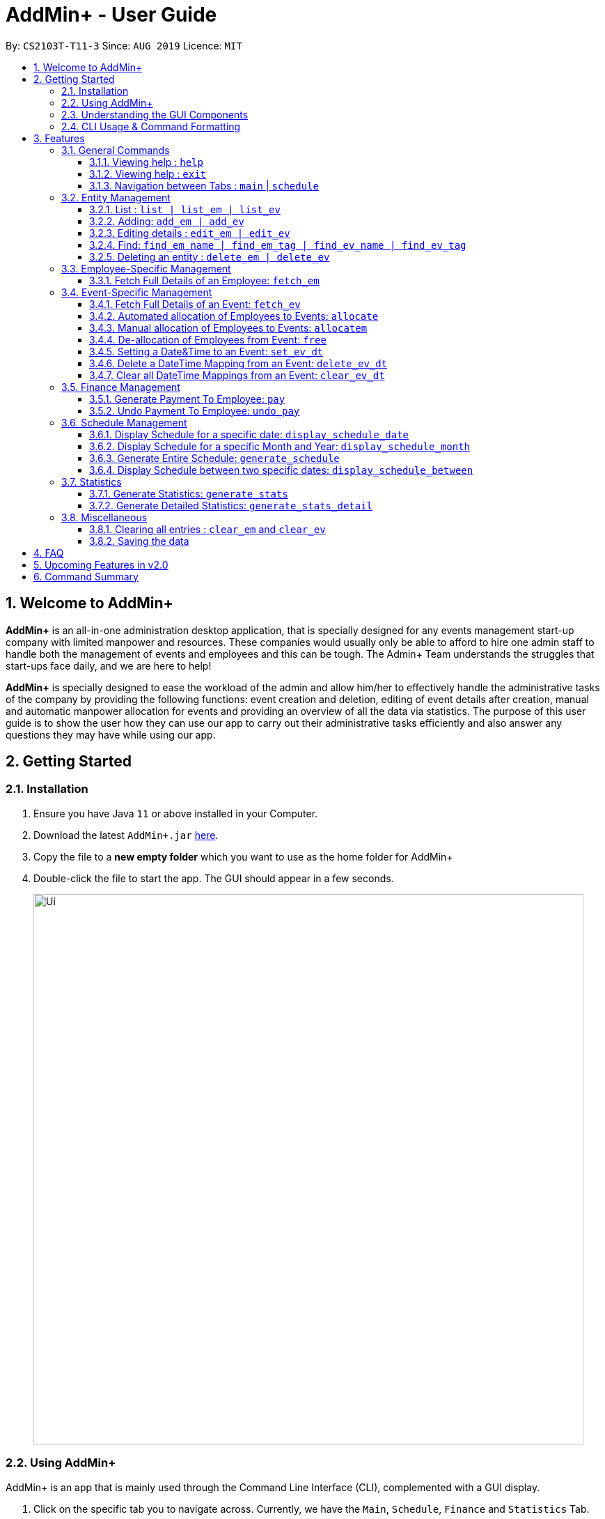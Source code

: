 = AddMin+ - User Guide
:site-section: UserGuide
:toc:
:toc-title:
:toclevels: 4
:toc-placement: preamble
:sectnums:
:imagesDir: images
:stylesDir: stylesheets
:xrefstyle: full
:experimental:
ifdef::env-github[]
:tip-caption: :bulb:
:note-caption: :information_source:
endif::[]
:repoURL: https://github.com/AY1920S1-CS2103T-T11-3/main

By: `CS2103T-T11-3`      Since: `AUG 2019`      Licence: `MIT`

== Welcome to AddMin+

*AddMin+* is an all-in-one administration desktop application, that is specially designed for any events management start-up company with limited manpower and resources.
These companies would usually only be able to afford to hire one admin staff to handle both the management of events and employees and this can be tough.
The Admin+ Team understands the struggles that start-ups face daily, and we are here to help!

*AddMin+* is specially designed to ease the workload of the admin and allow him/her to effectively handle the administrative tasks of the company by providing the following functions: event creation and deletion, editing of event details after creation, manual and automatic manpower allocation for events and providing an overview of all the data via statistics.
The purpose of this user guide is to show the user how they can use our app to carry out their administrative tasks efficiently and also answer any questions they may have while using our app.

== Getting Started

=== Installation
. Ensure you have Java `11` or above installed in your Computer.
. Download the latest `AddMin+.jar` link:{repoURL}/releases[here].
. Copy the file to a *new empty folder* which you want to use as the home folder for AddMin+
. Double-click the file to start the app.
The GUI should appear in a few seconds.
+
image::Ui.png[width="790"]
+


=== Using AddMin+

AddMin+ is an app that is mainly used through the Command Line Interface (CLI), complemented with a GUI display.

. Click on the specific tab you to navigate across. Currently, we have the `Main`, `Schedule`, `Finance` and `Statistics` Tab.
. Type the command in the command box and press kbd:[Enter] to execute it. +
* e.g. typing *`help`* and pressing kbd:[Enter] will open the help window.
. Some example commands you can try:

* *`list`* : lists all contacts
* **`add_em`**`add_em n/John Doe g/Male p/20 no/98765432 e/johnd@example.com a/311, Clementi Ave 2, #02-25 on/12/12/2012 t/friends` : adds a contact named `John Doe` to the Employee List.
* **`delete_em`**`3` : deletes the 3rd Employee shown in the current list
* *`exit`* : exits the app

. Refer to <<Features>> for details of each command.

=== Understanding the GUI Components
**To be filled**

//tag::DeXun1[]
=== CLI Usage & Command Formatting

*Command Format*

As a CLI application, most commands are executed by typing your commands on the Command Box. We will discuss the exact commands that you may execute under the <<Features>> section, but it is important to first understand the format of the command.

Commands start with a single string (which may include underscores) such as `add_em` or `free`. Subsequently, you supply the prefix, for example, `n/` and then the necessary parameter. It is alright if there is spacing within your parameter. The prefixes and parameters will be stated for each command.

* Words in `UPPER_CASE` are the *compulsory* parameters to be supplied by the user e.g. in `add_em n/NAME`, `NAME` is a parameter which can be used as `add_em n/John Doe`.
* Items in square brackets are *optional* e.g `n/NAME [t/TAG]` can be used as `n/John Doe t/friend` or as `n/John Doe`.
* Items with `…`​ after them can be used multiple times including zero times e.g. `[t/TAG]...` can be used as `{nbsp}` (i.e. 0 times), `t/friend`, `t/friend t/family` etc.
* Parameters can be in any order e.g. if the command specifies `n/NAME no/PHONE_NUMBER`, `no/PHONE_NUMBER n/NAME` is also acceptable.
* Previous commands can be accessed by using the *up/down arrow keys*.
* Not following the specific format will trigger an _Invalid Command Format_ error message on the result display box.

[[Constraints]]
*Parameter Constraints*

Our application requires the strict adhering of parameters to certain constraints to prevent feature flaws and functionality bugs.
Listed below are the category of parameters, the prefixes utilizing them and their constraints.

[cols="20%,20%,60%"]
|===
| *Type & Format* | *Utilizing Prefixes* | *Constraints*
| *Index*
| _No Prefix_
a|
* The index refer to the index number of an *existing* employee/event in the displayed employee/event list, starting from 1.
* It *must be a positive integer*
| *Date* +
`DD/MM/YYYY` +
`MM/yyyy`
| `on/` `till/` `for/` +
`/start` `/end`
a|
* It must be a valid calendar date. E.g. `31/02/2019` is not allowed
* Dates cannot be more than 10 years ago.
| *Time Period* +
`HHMM-HHMM`
| `time/` +
a|
* Two different time must be stated to represent a time period
* The stated first time must be *earlier/lower in value* than the second.
* Time is in 24HR (HHMM) format. The minimum value is _0000_ and maximum value is _2359_.
* _2400_ is not an accepted time value.
| *Name*
| `n/` +
a|
* Names should only contain alphanumeric characters and spaces, and it should not be blank
| *Gender* +
`Male` `Female`
| `g/` +
a|
* Gender is either `Male` or `Female` (case-insensitive). No other parameter is accepted.
| *Email* +
`email@gmail.com` +
| `e/` +
a|
* Email must be a valid email that adheres to the https://www.ietf.org/rfc/rfc5322.txt[RFC 5322 Standard]
| *Phone Number* +
`65162727`
| `no/` +
a|
* Between 7 - 15 digits long
* Adhere to the https://en.wikipedia.org/wiki/E.164[E.164 ITU-T Recommendation Standard]
| *Integer*
| `m/` `n/`
a|
* Must be a positive integer. Floating Numbers/Decimals are strictly not accepted
| *Money*
| `s/` `p/` +
a|
* Must be a postive number. Floating Numbers/Decimals are acceptable.
* _Special_: Only for EmployeePay used in `p/`, is must be a value between 0 and 100.0

|===

//end::DeXun1[]

[[Features]]
== Features

====
The features of AddMin+ can be grouped into 4 main categories, General, Entity Management, Finance, Schedule, and Statistics.
The commands that AddMin+ recognize follows a specific format, however, each category will have their own set of valid commands.
For new users, do refer to the subsections under Section 3 for the specific command and how to use them.
For more advanced users, you could refer to <<Command Summary>>.
====

=== General Commands

==== Viewing help : `help`

Opens a help guide, a list of all commands for the user as a reference to.

Format: `help`

==== Viewing help : `exit`

Exits and shuts down the program

Format: `exit`

==== Navigation between Tabs : `main` | `schedule`

Provides a way to jump between the Main and Schedule Tab.

[TIP]
A Schedule-related command executed in the Main Tab will direct you to the Schedule Tab. While an
Employee-related command executed in the Schedule Tab will not be allowed as the user does not have an employee list
to refer to in the Schedule Tab. Lastly, all Event-related command is executed based on the current Event list that is
being displayed, regardless if the user is in the Main Tab or Schedule Tab.

Main Tab: `main`

Schedule Tab: `schedule`

=== Entity Management

AddMin+ contains two main entities - Employees and Events with similar commands, especially in __Create, Read, Update and Delete (CRUD)__ operations.

==== List : `list | list_em | list_ev`

Employee: Shows the list of all employees on the company’s roster.
Full details are truncated.

Event: Shows the list of all events on the company’s calendar.
Full details are truncated.

Both Employee and Event: `list`

Employee Format: `list_em`

Event Format: `list_ev`



==== Adding: `add_em | add_ev`

Employee: Adds an employee to the employee list

Employee Format: `add_em n/NAME g/GENDER p/PAY no/PHONE e/EMAIL a/ADDRESS on/JOIN_DATE [t/TAG]...`

****
* Note the <<Constraints>> for *NAME*, *GENDER*, *PAY*, *PHONE*, *EMAIL* and *JOIN_DATE*.
* An employee's identity is uniquely identified by his/her name, phone number and email. You cannot add an employee whose
identity is the same as another employee in the Employee List.
* The soft limit for total number of Employees is ~100.
****

Event: Adds an event that the company is organizing or hosting to the company’s calendar.

Event Format: `add_ev n/NAME at/VENUE m/MANPOWER_NEEDED on/START_DATE till/END_DATE[t/TAG]...`

****
* Note the <<Constraints>> for *NAME*, *MANPOWER_NEEDED*, and *START/END_DATE*.
* Additionally, take note that the `START_DATE` must be before the `END_DATE`, and that the maximum date range of the event is *90 days*.
* An events's identity is uniquely identified by its name, start date, and end date. You cannot add an event which is
identical to another event in the Event List.
* The soft limit for total number of Events is ~100.
****

[TIP]
Both employee and events can have any number of tags (including 0)

Add Employee Examples:

* `add_em n/John Doe g/Male p/10 no/98765432 e/johnd@example.com a/311, Clementi Ave 2, #02-25 on/12/12/2012 t/friends t/owesMoney`

* `add_em n/Betsy Crowe g/Female p/6 no/91909111 e/betsycrowe@example.com a/Newgate Prison on/10/12/2019 t/criminal`

Add Event Examples:

* `add_ev n/Free Coffee at/Utown Starbucks m/5 on/16/03/2019 till/17/03/2019 t/fun t/free`

* `add_ev n/NUS RUN at/NUS Sports Hall m/5 on/19/10/2019 till/20/10/2019 t/running t/sports`

==== Editing details : `edit_em | edit_ev`

Edits a specific entity based on the fields input by the user. At least one field must be provided, and existing values will be updated to the input values.

Employee: Edit an existing employee in the employee list.

Employee Format: `edit_em INDEX [n/NAME] [g/GENDER] [p/POSITION] [no/PHONE] [e/EMAIL] [a/ADDRESS] [on/JOIN_DATE] [t/TAG]...`

****
* Note the <<Constraints>> for *NAME*, *GENDER*, *PAY*, *PHONE*, *EMAIL* and *JOIN_DATE*.
* An employee's identity is uniquely identified by his/her name, phone number and email. You cannot edit an employee whose identity is the same as another employee already inside the Employee List.
* Any switch of an Employee's gender will result in duo gender tags being displayed if the tags were not cleared.
****

Event: Edits an existing event in the event list.

Event Format Format: `edit_ev INDEX [n/EVENT_NAME] [at/VENUE] [m/MANPOWER_NEEDED] [on/START_DATE] [till/END_DATE] [t/TAG]...`

****
* Note the <<Constraints>> for *NAME*, *MANPOWER_NEEDED*, and *START/END_DATE*.
* Additionally, take note that the `START_DATE` must be before the `END_DATE`, and that the maximum date range of the event is *90 days*.
* An events's identity is uniquely identified by its name, start date, and end date. You cannot edit an event which is identical to another event already inside the Event List.
* This command will flush the current manpower allocated list and replace it with a new allocation list.
* The parameters provided will affect the functionality of the `edit_ev` Command. If the START_DATE and/or END_DATE is
modified, it will flush all the Date-Time mapping of the Event (Refer to <<set_ev_dt>>) that is not within the new range of the event's start-end dates and insert the default timing of 0800-1800 on the start/end dates, if they are not already mapped.

****

[TIP]
When editing tags, the existing tags of the entity will be removed i.e adding of tags is not cumulative. +
You can remove all the entity's tags by typing `t/` without specifying any tags after it.

Employee Edit Examples:

* `edit_em 1 no/91234567 e/johndoe@example.com` +
Edits the Phone Number and Email address of the 1st employee on the displayed employee list to be `91234567` and `johndoe@example.com` respectively.
* `edit_em 2 n/Betsy Crower t/` +
Edits the name of the 2nd employee to be `Betsy Crower` and clears all existing tags.

Event Edit Examples:

* `edit_ev 1 on/16/09/2019` +
Edits the start date of the 1st event on the displayed event list to be on the 16th September, 2019.
* `edit_ev 2 n/Concert t/` +
Edits the name of the 2nd event on the displayed event list to be `Concert` and clears all existing tags.

==== Find: `find_em_name | find_em_tag | find_ev_name | find_ev_tag`

Find entities whose *names* contain any of the given keywords.

Employee Format: `find_em_name KEYWORD [MORE_KEYWORDS]`

Event Format: `find_ev_name KEYWORD [MORE_KEYWORDS]`

Find entities whose *tag* contain any of the given keywords.

Employee Format: `find_em_tag KEYWORD [MORE_KEYWORDS]`

Event Format: `find_ev_tag KEYWORD [MORE_KEYWORDS]`

****
* The search for both name and tags are case insensitive. e.g `hans` will match `Hans`
* The order of the keywords does not matter. e.g. `Hans Bo` will match `Bo Hans`
* Only the name or tag of the entity is searched depending on the input command.
* Only full words will be matched e.g. `Han` will not match `Hans`
* Entities matching at least one keyword will be returned (i.e. `OR` search). e.g. `Hans Bo` will return `Hans Gruber`, `Bo Yang`
****

Examples:

* `find_em_name John` +
Returns `john` and `John Doe`
* `find_ev_name Concert Musical Play` +
Returns any event having names `Concert`, `Musical`, or `Play`

* `find_ev_name Party` +
Returns any event having names `Party` or `party`

* `find_em_tag male fun` +
Returns all employees that are tagged as `male` and `fun`

* `find_ev_tag free music` +
Returns all events that are tagged as `free` and `music`

==== Deleting an entity : `delete_em | delete_ev`

Deletes the entity from the employee list/event calendar.

Employee Format: `delete_em INDEX`

Event Format: `delete_ev INDEX`

****
* `INDEX` refers to the index number shown in the displayed entity list.
* Note the <<Constraints>> for *INDEX*.
* Deletion of an Employee will result in its de-allocation from all the Events.
****

Examples:

* `delete_em 2` +
Deletes the 2nd employee in the displayed employee list.
* `delete_ev 1` +
Deletes the 1st event in the displayed event list shown (Works on both __Main__ and __Schedule__ tab)



=== Employee-Specific Management

==== Fetch Full Details of an Employee: `fetch_em`

Fetches an employee by displaying a pop-up window that shows the full list of every working date of an employee, based on the dates of the events allocated.

Format: `fetch_em EMPLOYEE_INDEX`

****
* The `EMPLOYEE_INDEX` refers to the index number shown in the displayed employee list.
* Note the <<Constraints>> for *INDEX*.
****

Examples:

* `fetch_em 2` +
Returns the 2rd employee from the displayed employee list.

//tag::calvin[]
=== Event-Specific Management

==== Fetch Full Details of an Event: `fetch_ev`

Fetches an event by displaying a pop-up window with full details of the event.

[NOTE]
The *Fetch Event Window* serves as a portable platform for event manpower allocation. It can be
accessed from the `Main` and `Schedule` Tab.

Format: `fetch_ev EVENT_INDEX`

****
* The `EVENT_INDEX` refers to the index number shown in the displayed event list.
* Note the <<Constraints>> for *INDEX*.
****

Examples:

* `fetch_ev 2` +
Returns the 2rd event from the event list.

Alternatively, the `fetch_ev` command can be executed from the GUI in just 2 simple steps.

*Step 1*. *Double-click the event card* in the list as shown in the figure below:

._Instruction for user to execute fetch event command_
image::beforefetch.png[width="600"]

*Step 2*: After successfully fetching the event, the following *Fetch Event Window* should show:

._Fetch Event Window_
image::afterfetch.png[width="600"]

==== Automated allocation of Employees to Events: `allocate`

Automatically allocates a specified number of employees from the
complete employee list to an event based on the filter tags specified by the user. There is no
manual selection of employees. *Once an employee is allocated
to an event, it is assumed that he will be unavailable
from the start date to the end date of the event.*

Format: `allocate EVENT_INDEX [n/NUMBER_OF_EMPLOYEES] [t/TAG_FOR_FILTER]...`

[NOTE]
Random selection of employees to allocate if supply exceeds demand of event.

****
* Allocate a `NUMBER_OF_EMPLOYEES` of employees to the event at the specified `EVENT_INDEX` filtered based on `TAG`.
* The `EVENT_INDEX` refers to the index number shown in the displayed event list.
* The `NUMBER_OF_EMPLOYEES` refers to the number of employees to be allocated to the event.
* Note the <<Constraints>> for *INDEX* and *INTEGER* _(for NUMBER_OF_EMPLOYEES)_.
* `TAG_FOR_FILTER` should be alpha-numerical.
* If no `NUMBER_OF_EMPLOYEES` is specified, it is assumed to be the current manpower count required by the event.

****

Examples:

* `allocate 1` +
Allocate available employees to the 1st event shown in the event list.
* `allocate 2 n/3 t/female` +
Allocate 3 employees who are tagged as 'female' to the 2nd event shown in the event list.

Alternatively, the `allocate` command can be executed from the GUI in just 1 simple step!

*Step 1*: To perform a `allocate` command without number/filter specification, click the *allocate* button
as shown in the *Fetch Event Window* in <<Fetch Full Details of an Event: `fetch_ev`>>.


==== Manual allocation of Employees to Events: `allocatem`

Manually chooses and allocates a single employee to an event.

Format: `allocatem EVENT_INDEX n/EMPLOYEE_INDEX`/ `allocatem EVENT_INDEX id/EMPLOYEE_ID`

****
* Allocate an employee with `EMPLOYEE_INDEX` or `EMPLOYEE_ID` to the event at the specified `EVENT_INDEX`.
* The `EVENT_INDEX`/`EMPLOYEE_INDEX` refers to the index shown in the respective displayed list.
* `EMPLOYEE_ID` must match the exact 3-digit ID shown in the *FetchEventWindow*.
* Note the <<Constraints>> for *INDEX*.
****

Examples:

* `allocatem 1 n/2` +
Allocate the 2nd employee on the employee list to the 1st event on the event list.

* `allocatem 1 id/002` +
Allocate the employee with id:"002" to the 1st event on the event list.

Alternatively, the `allocatem` command can be executed from the GUI in just 2 simple step!

*Step 1*:
*Double-click the employee card* on the left list. Notice the employee to allocate as shown in the
following figure.

._Instruction for user to execute `allocatem` command_
image::afterfree.png[width="600"]

*Step 2*: Result after the `allocatem` command is shown below:

._Result after `allocatem` command_
image::afterallocatem.png[width="600"]

==== De-allocation of Employees from Event: `free`

Free employees allocated to the event.

Format: `free EVENT_INDEX [id/EMPLOYEE_ID]`

****
* The `EVENT_INDEX` refers to the index number shown in the displayed event list.
* Note the <<Constraints>> for *INDEX*.
* if `EMPLOYEE_ID` is not specified, all employees allocated to the event will be removed.
* `EMPLOYEE_ID` must match the exact 3-digit ID shown in the *FetchEventWindow*.
****

Examples:

* `free 1` +
Free all employees allocated to the 1st event on the event list.
* `free 1 id/001` +
Free an employee with id: "001" allocated to the 1st event on the event list.

Alternatively, the `free` command can be executed from the GUI in just 1 simple step!

*Step 1*: To perform a `free` command without ID specification, click the *free* button
as shown in the *Fetch Event Window* in <<Fetch Full Details of an Event: `fetch_ev`>>.

[NOTE]
To *free* a particular employee to an event, double-click the employee card on the right list
as shown in the 2nd figure in <<Manual allocation of Employees to Events: `allocatem`>>

//end::calvin[]


//tag::DeXun2[]
[[set_ev_dt]]
==== Setting a Date&Time to an Event: `set_ev_dt`

Sets a Date-Time Schedule Mapping for a specific Event.

[NOTE]
Even though the start date and end dates of each event is stated, the event is not assumed to be held for the entire range. Hence, the Date-Time setting feature enables the user to _declare and set_ the schedule of the event. Events are initialized without any schedule, other than their stated start and end date with a default time of __0800-1800__.

Format: `set_ev_dt EVENT_INDEX [on/EVENT_DATE] [till/EVENT_DATE] time/EVENT_DAYTIME`

****
* Note the <<Constraints>> for *INDEX*, *DATE*, and *TIME PERIOD*.
* If *both* the `on/` and `till/` prefixes are *not used*, then all dates inclusive of the start to end date of the target event will be set with the stated `EVENT_DAYTIME`.
* If *both* the `on/` and `till/` prefixes are used, then the date range (inclusive) from the start to end date stated will be set with the stated `EVENT_DAYTIME`.
* If *only* the `on/` prefix is used, it will just set the `EVENT_DAYTIME` for the __single__ stated `EVENT_DATE`.
* The `till/` prefix must be used with the `on/` prefix, and not by itself.
* All `EVENT_DATE` *must be within the range of the Target Event's Start and End Date*
* The `EVENT_DATE` declared by the `on/` prefix cannot be after the `EVENT_DATE` declared by the `till/` prefix
****

Examples:

* `set_ev_dt 2 on/02/10/2019 time/1000-2000` +
Sets the 2nd Event from the Event List a time period of 10am-8pm on the 2nd of October 2019.

* `set_ev_dt 3 time/0500-1500` +
Sets the 3rd Event from the Event List a time period of 5am-3pm on all dates from the start to the end date (inclusive) of the Event.

* `set_ev_dt 1 on/02/10/2019 till/10/10/2019 time/0500-1500` +
Sets the 1st Event from the Event List a time period of 5am-3pm on all dates from the 2nd of October to the 10th of October (inclusive).

==== Delete a DateTime Mapping from an Event: `delete_ev_dt`

Deletes Date-Time mappings for a specific event by stating a single date or a range of dates.

Format: `delete_ev_dt EVENT_INDEX on/EVENT_DATE [till/EVENT_DATE]`

****
* Note the <<Constraints>> for *INDEX* and *DATE*.
* If *both* the `on/` and `till/` prefixes are used, then the Date-Time mapping for the date range (inclusive) from the start to end date stated will be deleted.
* If *only* the `on/` prefix is used, it will just delete the Date_Time mapping for the __single__ stated `EVENT_DATE`.
* All `EVENT_DATE` *must be within the range of the Target Event's Start and End Date*
* The `EVENT_DATE` declared by the `on/` prefix cannot be after the `EVENT_DATE` declared by the `till/` prefix
****

Example:

* `delete_ev_dt 2 on/18/10/2019` +
Deletes the Date-Time mapping on 18th October from the 2nd Event on the Event list.

* `delete_ev_dt 2 on/18/10/2019 till/22/10/2019` +
Deletes all Date-Time mappings that lie in the range of 18th - 22nd of October 2019 from the 2nd Event on the Event list.

==== Clear all DateTime Mappings from an Event: `clear_ev_dt`

Clears all Date-Time mappings for a specific event.

Format: `clear_ev_dt EVENT_INDEX`

****
* The `EVENT_INDEX` refers to the index number shown in the displayed event list.
* Note the <<Constraints>> for *INDEX*.
****

Example:

* `clear_ev_dt 2` +
Clears all the date-time mapping from the 2nd Event on the Event list.
//end::DeXun2[]


=== Finance Management

==== Generate Payment To Employee: `pay`

Generates the payment for an employee

Format: `pay EMPLOYEE_INDEX s/VALUE

****
* EMPLOYEE_INDEX is the number of the employee on the displayed list.
It must be a valid number.
* VALUE is the amount of payment pay for the employee.
* If the VALUE is larger than the money pending to pay, the payment would not be generated.
****

Examples:

* `list_em` +
`pay 2 s/100` +
Generates the payment of employee with $100.

==== Undo Payment To Employee: `undo_pay`

Undo the payment for an employee

Format: `undo_pay EMPLOYEE_INDEX s/VALUE

****
* EMPLOYEE_INDEX is the number of the employee on the displayed list.
It must be a valid number.
* VALUE is the amount of undo payment.
* If the VALUE is larger than the money paid to the employee, the payment would not be undo.
****

Examples:

* `list_em` +
`undo_pay 2 s/100` +
Undo the payment of employee with $100.




//tag::Schedule[]
=== Schedule Management
Welcome to Schedule! Looking for a way to display and see what events you have on a specific Date or Month?
Want to have an overview of all the dates where you have an event? Then you are at the right place!

To get things started, all Schedule-related commands occur in the Schedule Tab as seen from the figure below.
You can get to the Schedule Tab easily by either clicking on the Schedule Tab on the User Interface or
just simply type in any Schedule-related commands and AddMin+ will bring you there.

[NOTE]
All Event-Related commands that are done in the Schedule Tab, will be referencing the Event List displayed in the Schedule Tab.
All Employee-Related commands are disabled in the Schedule Tab, as there is no Employee List being displayed in the Schedule Tab.

._User Interface (UI) of the Schedule Feature_
image::ScheduleUiDetailed.png[]

---

==== Display Schedule for a specific date: `display_schedule_date`
Want to check if you have any events on a specific date? Instead of looking through the list of events you have, you
could use the `display_schedule_date` command to do it!

Format: `display_schedule_date on/dd/MM/yyyy`

Examples:
`display_schedule_date on/02/12/2019`

****
* Note the <<Constraints>> for *DATE*.
****

**Example: To display schedule for a specific date (20/11/2019):**

**Step 1**.  Either type `display_schedule_date on/20/11/2019` into the command box or click on
the specific date from the date picker as seen from the figure below.

image::ScheduleUiStep1.png[]

**Step 2**.  The result box will display a message informing you how many events are being listed. In this case, the message displayed
is "1 event listed!"

image::ScheduleUiStep2.png[]

**Step 3**.  In the event list, you will be able to see all the events that are on the specified date. In this case, the only event that is on
20/11/2019 is "Talk by DEF Company".

image::ScheduleUiStep3.png[]

[NOTE]
** The event list will be empty and not display anything if there is no event on the specified date.
** The command is designed to give an overview of the user's schedule and is based on the event's Start and End date.
It does not take account of whether the event has a set date and time on the specified input date
(To have a more detailed view of the event, simply double click on that event).
As long as the user's specified input date falls between the event's start and end date, the event will be displayed.

---

==== Display Schedule for a specific Month and Year: `display_schedule_month`
Now you would want to see all the events you have on a specific month and year. Instead of looking through the list of events you have, you
could use the `display_schedule_month` command to do it!

Format: `display_schedule_month for/MM/yyyy`

****
* for/ represents the month and year in MM/yyyy that the user wants to display
* Note the <<Constraints>> for *DATE*.
****

**Example: To display schedule for a specific Month and Year (11/2019):**

**Step 1**.  Either type `display_schedule_month for/11/2019` into the command box or click on the month year picker buttons to
navigate to the specific month and year.

image::ScheduleUiMonthStep1.png[]

**Step 2**.  The result box will display a message informing you how many events are being listed. In this case, the message displayed
is "2 events listed!"

image::ScheduleUiMonthStep2.png[]

**Step 3**.  In the event list, you will be able to see all the events that are on the specified month, year. In this case, there are 2 events
on 11/2019 which are "Talk by DEF Company" and "Birthday Party".

image::ScheduleUiMonthStep3.png[]

[NOTE]
** The event list will be empty and not display anything if there is no event on the specified date.
** The command is designed to give an overview of the user's schedule and is based on the event's Start and End date.
It does not take account of whether the event has a set date and time on the specified input month, year
(To have a more detailed view of the event, simply double click on that event).
As long as the user's specified input month, year falls between the event's start and end date, the event will be displayed.

---

==== Generate Entire Schedule: `generate_schedule`
Looking for a way to have an overview of all the dates that has an event? Use the `generate_schedule` command to do so.
The `generate_schedule` command looks through the entire list of events and generates a new window with a list of all the dates
which has an event and also displays all the events that happen on that date.

Format: `generate_schedule`

[NOTE]
** The `generate_schedule` will only display dates and events that have a set date and time allocated to it.
** Events with no set date and time, will only be displayed according to it's start and end date.
** The `generate_schedule` command opens a new window to display the new list of information.
** The `generate_schedule` command processes and creates the list based on when the command is called.
** Any changes to the events after the command will not be reflected. Users are advised to use the
`generate_schedule` once all events are confirmed.

**To display the entire schedule:**

**Step 1**.  Either type `generate_schedule` into the command box or click on the generate schedule button to display the entire schedule.

image::ScheduleUiGenerateStep1.png[]

**Step 2**.  The result box will display the message "Schedule Generated".

image::ScheduleUiGenerateStep2.png[]

**Step 3**.  A new window will open, displaying all the dates and events that are happening on those specific dates.

image::ScheduleUiGenerateStep3.png[]

[NOTE]
The generated list will be empty and not display anything if there is no event in the current event list.

//end::Schedule[]

---

==== Display Schedule between two specific dates: `display_schedule_between`

Allows you to see all the events between 2 specific dates!

Format: `display_schedule_between start/dd/MM/yyyy end/dd/MM/yyyy`

Examples:
`display_schedule_between start/02/12/2019 end/31/12/2019`

****
* start/ represents the date in dd/MM/yyyy that the user wants to start the range to display from.
* end/ represents the date in dd/MM/yyyy that the user wants to end the range to display from.
* Note the <<Constraints>> for *INDEX* and *DATE*.
* Note that specified start date must be before the specified end date, else an error will be displayed.
****

[NOTE]
** The event list will be empty and not display anything if there is no event between the specified dates.
** The command is designed to give an overview of the user's schedule and is based on the event's Start and End date.
It does not take account of whether the event has a set date and time on the specified input month, year
(To have a more detailed view of the event, simply double click on that event).
As long as the user's specified start and end date range includes a single date that the event's start and end date spans across
, the event will be displayed.

//tag::Statistics[]
=== Statistics
==== Generate Statistics: `generate_stats`

Displays a set of statistics, Number of events, Number of employee etc

Format: `generate_stats`

**Example: To generate list and pie chart statistics on demand.**

**Step 1**.  Either type `generate_stats` into the command box or navigate to the statistics tab and
click the 'Generate Statistics' button.

image::StatsUiPart1.png[]

**Step 2**.  Statistics will be displayed in 2 different types of views: list and pie chart. The list will display the upcoming events that require manpower sorted from the nearest date to the furthest date. The pie charts represent the events and employees tags respectively. For example, a music event will have a 'music' tag and an employee who plays the guitar will have a 'musician' tag. The pie charts will reflect that there is one event under the 'music' tag and one employee under the 'musician' tag.

image::StatsUiPart2.png[]

**Step 3**.  To allocate an employee to an upcoming event, double-click the event on the list and it will display the allocate function covered earlier in the User Guide. The segments on the pie charts can also be clicked to display the number of events or employees associated with that specific tag on the top right corner of each of the pie charts.

image::StatsUiPart3.png[]

**Step 4**.  Generate statistics when any change in data occurs to keep the statistics up to date and relevant.

image::StatsUiPart4.png[]

==== Generate Detailed Statistics: `generate_stats_detail`

Displays a set of statistics, Number of events, Number of employee etc

Format: `generate_stats_detail`

**Example: To generate detailed statistics in plain text format on demand.**

**Step 1**.  Either type `generate_stats_detail` into the command box or navigate to the statistics tab and click the 'Generate Detailed Statistics' button.

image::StatsUiPart5.png[]

**Step 2**.  A pop-up window with the header "StatisticsWindow" will appear displaying statistics for both employees and events.

image::StatsUiPart6.png[]

//end::Statistics[]

=== Miscellaneous

==== Clearing all entries : `clear_em` and `clear_ev`

Clears all entries from the employee book/event book.

Format: `clear_em` and `clear_ev`

==== Saving the data

AddMin+ data are saved in the hard disk automatically after any command that changes the data. +
There is no need to save manually.

== FAQ

*Q*: How do I transfer my data to another Computer? +
*A*: Install the app in the other computer and overwrite the empty data file it creates with the file that contains the data of your previous Address Book folder.

== Upcoming Features in v2.0
* Allows user to set profile picture of employee using online links +
** In v2.0, you can use links to profile pictures on your favourite social media as `Avatar` for your contacts

* Allows user to import personal information of employees from *Microsoft Office Apps* +
** In v2.0, you can import employee information from other applications, so manual input for first-time users is no
longer necessary.

* Generate Employee Payslip

* Generate Event Contract
** Generates a contract that can be handed to the company's client. The contract will contains details of the event
such as the location, budget, and date.

* Allow importing and exporting of Event Schedule
** Allows users to import and export all the users event schedule from AddMin+ to their google calendar.




== Command Summary

[cols="3*^"]
|===
| *COMMAND* | *FORMAT* | *EXAMPLE*
| *Add Employee*

| `add_em n/NAME no/PHONE_NUMBER p/POSITION e/EMAIL a/ADDRESS [t/TAG]...`
|`add_em n/John Doe g/Male p/Manager no/98765432 e/johnd@example.com a/311, Clementi Ave 2, #02-25 on/12/12/2012 t/friends`

| *Add Event* |`add_ev n/NAME at/VENUE m/MANPOWER NEEDED on/START DATE till/END DATE[t/TAG]…`
| `add_ev n/Charity Run m/4 on/15092019 till/15092019 at/NUS`

| *Edit Employee*| `edit_em INDEX n/NAME no/PHONE_NUMBER p/POSITION e/EMAIL a/ADDRESS [t/TAG]...`
| `edit_em 1 no/91234567 e/johndoe@example.com`
| *Edit Event* | `edit_ev INDEX n/EVENT_NAME m/MANPOWER_NEEDED on/DDMMYYYY till/DDMMYYYY at/LOCATION_NAME [t/TAG]...`
| `edit_ev 2 n/Concert`

| *Find Employee/Event* | `find_em_name KEYWORD [MORE_KEYWORDS]`

`find_em_tag KEYWORD [MORE_KEYWORDS]`

`find_ev_name KEYWORD [MORE_KEYWORDS]`

`find_ev_tag KEYWORD [MORE_KEYWORDS]`

| `find_em_name John`

`find_ev_tag music`
| *Delete Employee/Event* | `delete_em EMPLOYEE_INDEX`

`delete_ev EVENT_INDEX` |`delete_em 2`

`delete_ev 2`
| *Fetch Employee/Event* | `fetch_em EMPLOYEE_INDEX`

`fetch_ev EVENT_INDEX`| `fetch_em 2`

`fetch_ev 2`

| *List Employee/Event/Both* | `list_em`

`list_ev`

`list`| `list_em`

`list_ev`

`list`

| *Allocate a specified number of Employees with Filter requirements to an Event*
| `allocate EVENT_INDEX [n/NUMBER][t/FILTER_TAGS]...`
| `allocate 1 n/2 t/female`
| *Allocate one specified Employee to an Event*|
`allocatem EVENT_INDEX n/EMPLOYEE_INDEX`

`allocatem EVENT_INDEX id/EMPLOYEE_ID`
| `allocatem 1 n/2`

`allocatem 1 id/002`
| *De-allocate one/all Employees from an Event* | `free EVENT_INDEX [id/EMPLOYEE_ID]`

| `free 2`

`free 2 id/001`

| *Set DateTime to an Event*| `set_ev_dt EVENT_INDEX on/EVENT_DATE time/EVENT_DAYTIME`
| `set_ev_dt 2 on/18/10/2019 time/1000-2000`
| *Delete DateTime from an Event*| `delete_ev_dt EVENT_INDEX on/EVENT_DATE`
| `delete_ev_dt 2 on/18/10/2019 time/1000-2000`
| *Clear DateTime from an Event*| `clear_ev_dt EVENT_INDEX`
| `clear_ev_dt 2`
| *Display Schedule for specific date*| `display_schedule_date on/DDMMYYYY` | `display_schedule_date on/02/12/2019`
| *Display Schedule for specific month*| `display_schedule_month for/MMYYYY` | `display_schedule_month for/02/12/2019`
| *Display Schedule for between 2 dates*| `display_schedule_between start/DDMMYYYY end/DDMMYYYY` | `display_schedule_between start/02/12/2019 end/05/12/2019`
| *Generate Entire Schedule*| `generate_schedule` | `generate_schedule`
| *Generate Statistics [coming in v2.0]* | `stats_g` | `stats_g`
| *Generate Payment To Employee* | `pay EMPLOYEE_INDEX s/PAYMENT` | `pay 1 s/100`
| *Undo Payment To Employee* | `undo_pay EMPLOYEE_INDEX s/PAYMENT` | `undo_pay 1 s/100`
| *Navigate between Tabs* | `main, schedule` | `main, schedule`
| *Clear EmployeeBook/EventBook* | `clear_em`

`clear_ev` | `clear_em`

`clear_ev`

| *Help* | `help`| `help`
| *Exit* | `exit`| `exit`

|===
